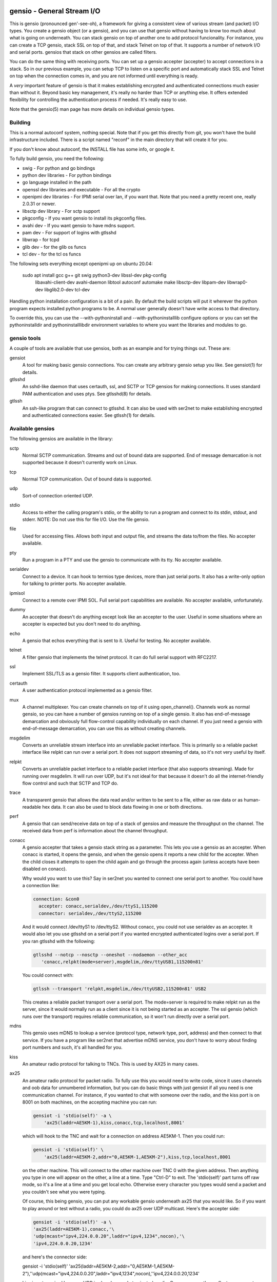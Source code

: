 ===========================
gensio - General Stream I/O
===========================

This is gensio (pronounced gen'-see-oh), a framework for giving a
consistent view of various stream (and packet) I/O types.  You create
a gensio object (or a gensio), and you can use that gensio without
having to know too much about what is going on underneath.  You can
stack gensio on top of another one to add protocol funcionality.  For
instance, you can create a TCP gensio, stack SSL on top of that, and
stack Telnet on top of that.  It supports a number of network I/O and
serial ports.  gensios that stack on other gensios are called filters.

You can do the same thing with receiving ports.  You can set up a
gensio accepter (accepter) to accept connections in a stack.  So in
our previous example, you can setup TCP to listen on a specific port
and automatically stack SSL and Telnet on top when the connection
comes in, and you are not informed until everything is ready.

A *very* important feature of gensio is that it makes establishing
encrypted and authenticated connections much easier than without it.
Beyond basic key management, it's really no harder than TCP or
anything else.  It offers extended flexibility for controlling the
authentication process if needed.  It's really easy to use.

Note that the gensio(5) man page has more details on individual gensio
types.

Building
========

This is a normal autoconf system, nothing special.  Note that if you
get this directly from git, you won't have the build infrastructure
included.  There is a script named "reconf" in the main directory
that will create it for you.

If you don't know about autoconf, the INSTALL file has some info,
or google it.

To fully build gensio, you need the following:

* swig - For python and go bindings

* python dev libraries - For python bindings

* go language installed in the path

* openssl dev libraries and executable - For all the crypto

* openipmi dev libraries - For IPMI serial over lan, if you want that.
  Note that you need a pretty recent one, really 2.0.31 or newer.

* libsctp dev library - For sctp support

* pkgconfig - If you want gensio to install its pkgconfig files.

* avahi dev - If you want gensio to have mdns support.

* pam dev - For support of logins with gtlsshd

* libwrap - for tcpd

* glib dev - for the glib os funcs

* tcl dev - for the tcl os funcs

The following sets everything except openipmi up on ubuntu 20.04:

  sudo apt install gcc g++ git swig python3-dev libssl-dev pkg-config	\
    libavahi-client-dev avahi-daemon libtool autoconf automake make	\
    libsctp-dev libpam-dev libwrap0-dev libglib2.0-dev tcl-dev		\

Handling python installation configuration is a bit of a pain.  By
default the build scripts will put it wherever the python program
expects installed python programs to be.  A normal user generally
doesn't have write access to that directory.

To override this, you can use the --with-pythoninstall
and --with-pythoninstalllib configure options or you can set the
pythoninstalldir and pythoninstalllibdir environment variables to
where you want the libraries and modules to go.

gensio tools
============

A couple of tools are available that use gensios, both as an example
and for trying things out.  These are:

gensiot
    A tool for making basic gensio connections.  You can create any
    arbitrary gensio setup you like.  See gensiot(1) for details.

gtlsshd
    An sshd-like daemon that uses certauth, ssl, and SCTP or TCP
    gensios for making connections.  It uses standard PAM
    authentication and uses ptys.  See gtlsshd(8) for details.

gtlssh
    An ssh-like program that can connect to gtlsshd.  It can also
    be used with ser2net to make establishing encrypted and
    authenticated connections easier.  See gtlssh(1) for details.

Available gensios
=================

The following gensios are available in the library:

sctp
    Normal SCTP communication.  Streams and out of bound data are
    supported.  End of message demarcation is not supported because it
    doesn't currently work on Linux.

tcp
    Normal TCP communication.  Out of bound data is supported.

udp
    Sort-of connection oriented UDP.

stdio
    Access to either the calling program's stdio, or the ability
    to run a program and connect to its stdin, stdout, and stderr.
    NOTE: Do not use this for file I/O.  Use the file gensio.

file
    Used for accessing files.  Allows both input and output file,
    and streams the data to/from the files.  No accepter available.

pty
    Run a program in a PTY and use the gensio to communicate with
    its tty.  No accepter available.

serialdev
    Connect to a device.  It can hook to termios type devices, more
    than just serial ports.  It also has a write-only option for
    talking to printer ports.  No accepter available.

ipmisol
    Connect to a remote over IPMI SOL.  Full serial port capabilities
    are available.  No accepter available, unfortunately.

dummy
    An accepter that doesn't do anything except look like an accepter
    to the user.  Useful in some situations where an accepter is
    expected but you don't need to do anything.

echo
    A gensio that echos everything that is sent to it.  Useful for
    testing.  No accepter available.

telnet
    A filter gensio that implements the telnet protocol.  It can do
    full serial support with RFC2217.

ssl
    Implement SSL/TLS as a gensio filter.  It supports client
    authentication, too.

certauth
    A user authentication protocol implemented as a gensio filter.

mux
    A channel multiplexer.  You can create channels on top of it using
    open_channel().  Channels work as normal gensio, so you can have a
    number of gensios running on top of a single gensio.  It also has
    end-of-message demarcation and obviously full flow-control
    capability individually on each channel.  If you just need a
    gensio with end-of-message demarcation, you can use this as
    without creating channels.

msgdelim
    Converts an unreliable stream interface into an unreliable packet
    interface.  This is primarily so a reliable packet interface like
    relpkt can run over a serial port.  It does not support streaming
    of data, so it's not very useful by itself.

relpkt
    Converts an unreliable packet interface to a reliable packet interface
    (that also supports streaming).  Made for running over msgdelim.  It will
    run over UDP, but it's not ideal for that because it doesn't do all the
    internet-friendly flow control and such that SCTP and TCP do.

trace
    A transparent gensio that allows the data read and/or written to
    be sent to a file, either as raw data or as human-readable hex
    data.  It can also be used to block data flowing in one or both
    directions.

perf
    A gensio that can send/receive data on top of a stack of gensios
    and measure the throughput on the channel.  The received data from
    perf is information about the channel throughput.

conacc
    A gensio accepter that takes a gensio stack string as a parameter.
    This lets you use a gensio as an accepter.  When conacc is started,
    it opens the gensio, and when the gensio opens it reports a new
    child for the accepter.  When the child closes it attempts to open
    the child again and go through the process again (unless accepts
    have been disabled on conacc).

    Why would you want to use this?  Say in ser2net you wanted to
    connect one serial port to another.  You could have a connection like:

    .. code-block:: yaml

      connection: &con0
        accepter: conacc,serialdev,/dev/ttyS1,115200
        connector: serialdev,/dev/ttyS2,115200

    And it would connect /dev/ttyS1 to /dev/ttyS2.  Without conacc,
    you could not use serialdev as an accepter.  It would also let you
    use gtlsshd on a serial port if you wanted encrypted authenticated
    logins over a serial port.  If you ran gtlsshd with the following:

    .. code-block:: bash

      gtlsshd --notcp --nosctp --oneshot --nodaemon --other_acc
         'conacc,relpkt(mode=server),msgdelim,/dev/ttyUSB1,115200n81'

    You could connect with:

    .. code-block:: bash

      gtlssh --transport 'relpkt,msgdelim,/dev/ttyUSB2,115200n81' USB2

    This creates a reliable packet transport over a serial port.  The
    mode=server is required to make relpkt run as the server, since it
    would normally run as a client since it is not being started as an
    accepter.  The ssl gensio (which runs over the transport) requires
    reliable communication, so it won't run directly over a serial
    port.

mdns
    This gensio uses mDNS to lookup a service (protocol type, network
    type, port, address) and then connect to that service.  If you
    have a program like ser2net that advertise mDNS service, you don't
    have to worry about finding port numbers and such, it's all
    handled for you.

kiss
    An amateur radio protocol for talking to TNCs.  This is used by AX25
    in many cases.

ax25
    An amateur radio protocol for packet radio.  To fully use this you
    would need to write code, since it uses channels and oob data for
    unnumbered information, but you can do basic things with just
    gensiot if all you need is one communication channel.  For
    instance, if you wanted to chat with someone over the radio, and
    the kiss port is on 8001 on both machines, on the accepting machine
    you can run:

    .. code-block:: bash

      gensiot -i 'stdio(self)' -a \
          'ax25(laddr=AE5KM-1),kiss,conacc,tcp,localhost,8001'

    which will hook to the TNC and wait for a connection on address
    AE5KM-1.  Then you could run:

    .. code-block:: bash

      gensiot -i 'stdio(self)' \
          'ax25(laddr=AE5KM-2,addr="0,AE5KM-1,AE5KM-2"),kiss,tcp,localhost,8001

    on the other machine.  This will connect to the other machine over
    TNC 0 with the given address.  Then anything you type in one will
    appear on the other, a line at a time.  Type "Ctrl-D" to exit.
    The 'stdio(self)' part turns off raw mode, so it's a line at a
    time and you get local echo.  Otherwise every character you types
    would send a packet and you couldn't see what you were typing.

    Of course, this being gensio, you can put any workable gensio
    underneath ax25 that you would like.  So if you want to play
    around or test without a radio, you could do ax25 over UDP
    multicast.  Here's the accepter side:

    .. code-block:: bash

      gensiot -i 'stdio(self)' -a \
      'ax25(laddr=AE5KM-1),conacc,'\
      'udp(mcast="ipv4,224.0.0.20",laddr="ipv4,1234",nocon),'\
      'ipv4,224.0.0.20,1234'

    and here's the connector side:

    .. code-block:: bash

    gensiot -i 'stdio(self)' \
    'ax25(laddr=AE5KM-2,addr="0,AE5KM-1,AE5KM-2"),'\
    'udp(mcast="ipv4,224.0.0.20",laddr="ipv4,1234",nocon),'\
    'ipv4,224.0.0.20,1234'

    kiss is not required because UDP is already a packet-oriented
    media.  Or you can use the greflector program to create a
    simulated radio situation.  On the machine "radiopi2", run:

    .. code-block:: bash

      greflector kiss,tcp,1234

    which will create a program that will reflect all received input
    to all other connections.  Then on the accepter side:

    .. code-block:: bash

      gensiot -i 'stdio(self)' -a \
      'ax25(laddr=AE5KM-1),kiss,conacc,tcp,radiopi2,1234'

    and the connecting side:

    .. code-block:: bash

      gensiot -i 'stdio(self)' \
      'ax25(laddr=AE5KM-2,addr="0,AE5KM-1,AE5KM-2"),kiss,tcp,radiopi2,1234'

    The test code uses the reflector for some testing, since it's so
    convenient to use.
		  
These are all documented in detail in gensio(5).  Unless otherwise
stated, these all are available as accepters or connecting gensios.

You can create your own gensios and register them with the library and
stack them along with the other gensios.

mDNS support
============

The mdns gensio has already been discussed, but the gensio library
provides an easy to use mDNS interface.  The include file for it is in
gensio_mdns.h, and you can use the gensio_mdns(3) man page to get more
information on it.

To make an mdns connection using gensiot, say you have ser2net set up
with mdns enabled like:

.. code-block:: yaml

  connection: &my-port
    accepter: telnet(rfc2217),tcp,3001
    connector: serialdev,/dev/ttyUSB1,115200N81
    options:
      mdns: true

then you can connection to it with gensiot:

.. code-block:: bash

  gensiot 'mdns,my-port'

gensiot will find the server, port, and whether telnet and rfc2217 are
enabled and make the connection.

In addition, there is an gmdns tool that lets you do queries and
advertising, and gtlssh can do mDNS queries to find services.  If you
have secure authenticated logins for ser2net, and you enable mdns on
ser2net, like:

.. code-block:: yaml

  connection: &access-console
    accepter: telnet(rfc2217),mux,certauth(),ssl,tcp,3001
    connector: serialdev,/dev/ttyUSBaccess,115200N81
    options:
      mdns: true

it makes the setup very convenient, as you can just do:

.. code-block:: bash

  gtlssh -m access-console

That's right, you can just directly use the connection name, no need
to know the host, whether telnet or rfc2217 is enabled, or what the
port is.  You still have to set up the keys and such on the ser2net
server, of course, per those instructions.

General Concepts
================

gensio has an object oriented interface that is event-driven.
Synchronous interfaces are also available.  You deal with two main
objects in gensio: a gensio and a gensio accepter.  A gensio provides
a communication interface where you can connect, disconnect, write,
receive, etc.

A gensio accepter lets you receive incoming connections.  If a
connection comes in, it gives you a gensio.

The interface is event-driven because it is, for the most part,
completely non-blocking.  If you open a gensio, you give it a callback
that will be called when the connection is up, or the connection
fails.  Same for close.  A write will return the number of bytes
accepted, but it may not take all the bytes (or even any of the bytes)
and the caller must account for that.

The open and close interfaces have a secondary blocking interface for
convenience.  These end in _s.  This is for convenience, but it's not
necessary and use of these must be careful because you can't really
use them from callbacks.

Speaking of callbacks, data and information coming from gensio to the
user is done with a function callback.  Read data, and when the gensio
is ready for write data comes back in a callback.  A similar interface
is used for calling from the user to the gensio layer, but it is
hidden from the user.  This sort of interface is easily extensible,
new operations can be easily added without breaking old interfaces.

The library provides several ways to create a gensio or gensio
accepter.  The main way is str_to_gensio() and
str_to_gensio_accepter().  These provide a way to specify a stack of
gensios or accepters as a string and build.  In general, you should
use this interface if you can.

In general, interfaces that are not performance sensitive are string
based.  You will see this in gensio_control, and in auxiliary data in
the read and write interface to control certain aspects of the write.

The library also provides ways to set up your gensios by individually
creating each one.  In some situations this might be necessary, but it
limits the ability to use new features of the gensio library as it
gets extended.

If a gensio supports multiple streams (like SCTP), stream numbers are
passed in the auxdata with "stream=n".  Streams are not individually
flow controlled.

Channels, on the other hand, are separate flows of data over the same
connection.  Channels are represented as separate gensios, and they
can be individually flow controlled.

Include Files
=============

There are a few include files you might need to deal with when using
gensios:

gensio.h
    The main include files for gensios and gensio accepters.

sergensio.h
    Serial port handling gensios and gensio accepters.

gensio_os_funcs.h
    The definition for an OS handler.

argvutils.h
    Many gensio functions take an argv array, this is utilities for
    dealing with argvs.

gensio_selector.h
    A definition for a default OS handler.

These are for the most part documented in the man pages.

For creating your own gensios, the following include files are
available for you:

gensio_class.h
    The main include file for creating your own gensio.

sergensio_class.h
    The main include file for creating your own serial port gensio.

gensio_base.h
    This handles a lot of the boiler plate for a gensio.  Most of the
    standard gensios use this.  It splits the gensio function into
    an optional filter, and a lower layer interface called an ll.

gensio_ll_fd.h
    An ll that provides most of the boilerplate for dealing with a
    file descriptor.

gensio_ll_gensio.h
    An ll that provides all that is necessary for stacking a gensio
    on top of another gensio.  The filter gensios (telnet, ssl, etc.)
    use this as the ll.

Each include file has lots of documentation about the individual calls
and handlers.

Errors
======

gensio has it's own set of errors to abstract it from the OS errors
(named GE_xxx) and provide more flexibility in error reporting.  These
are in the gensio_err.h include file (automatically included from
gensio.h) and may be translated from numbers to a meaningful string
with gensio_err_to_str().  Zero is defined to be not an error.

If an unrecongnized operating system error occurs, GE_OSERR is
returned and a log is reported through the OS handler log interface.

OS Handler
==========

One slightly annoying thing about gensio is that it requires you to
provide an OS handler (struct gensio_os_funcs) to handle OS-type
functions like memory allocation, mutexes, the ability to handle file
descriptors, timers and time, and a few other things.

The library does provide several OS handlers.  The get the default one
for your system (POSIX or Windows) call gensio_default_os_hnd().  You
can see that man page for more details.  This will generally be the
best performing option you have for your system.

For POSIX systems, OS handlers for glib and TCL are available,
allocated with gensio_glib_funcs_alloc() and gensio_tcl_funcs_alloc().
These really don't work very well, especially from a performance point
of view, the APIs for glib and TCL are not well designed for what
gensio does.  TCL can only support single-threaded operation.  glib
multithreaded operation only has one thread at a time waiting for I/O.
But they do work, and the tests are run with them.  These are not
available on Windows because of poor abstractions on glib and because
of lack of motivation on TCL.

But if you are using something else like X Windows, etc that has it's
own event loop, you may need to adapt one for your needs.  But the
good thing is that you can do this, and integrate gensio with pretty
much anything.

There is also a waiter interface that provides a convenient way to
wait for things to occur while running the event loop.  This is how
you generally enter the event loop, because it provides a convenient
way to signal when you are done and need to leave the loop.

Documentation for this is in::

  include/gensio/gensio_os_funcs.h

Creating a gensio
=================

Connecting gensios
------------------

To create a gensio, the general way to do this is to call
``str_to_gensio()`` with a properly formatted string.  The string is
formatted like so::

  <type>[([<option>[,<option[...]]])][,<type>...][,<end option>[,<end option>]]

The ``end option`` is for terminal gensios, or ones that are at the
bottom of the stack.  For instance, ``tcp,localhost,3001`` will create
a gensio that connects to port 3001 on localhost.  For a serial port,
an example is ``serialdev,/dev/ttyS0,9600N81`` will create a connection
to the serial port /dev/ttyS0.

This lets you stack gensio layers on top of gensio layers.  For
instance, to layer telnet on top of a TCP connection:

.. code-block:: bash

  telnet,tcp,localhost,3001

Say you want to enable RFC2217 on your telnet connection.  You can add
an option to do that:

.. code-block:: bash

  telnet(rfc2217=true),tcp,localhost,3001

When you create a gensio, you supply a callback with user data.  When
events happen on a gensio, the callback will be called so the user
could handle it.

gensio accepters
----------------

A gensio accepter is similar to a connecting gensio, but with
``str_to_gensio_accepter()`` instead.  The format is the same.  For
instance:

.. code-block:: bash

  telnet(rfc2217=true),tcp,3001

will create a TCP accepter with telnet on top.  For accepters, you
generally do not need to specify the hostname if you want to bind to
all interfaces on the local machine.

Using a gensio
==============

Once you have created a gensio, it's not yet open or operational.  To
use it, you have to open it.  To open it, do:

.. code-block:: c

  struct gensio *io;
  int rv;

  rv = str_to_gensio("tcp,localhost,3001", oshnd,
                     tcpcb, mydata, &io);
  if (rv) { handle error }
  rv = gensio_open(io, tcp_open_done, mydata);
  if (rv) { handle error }

Note that when ``gensio_open()`` returns, the gensio is not open.  You
must wait until the callback (``tcp_open_done()`` in this case) is
called.  After that, you can use it.

Once the gensio is open, you won't immediately get any data on it
because receive is turned off.  You must call
``gensio_set_read_callback_enable()`` to turn on and off whether the
callback (``tcpcb`` in this case) will be called when data is received.

When the read handler is called, the buffer and length is passed in.
You do not have to handle all the data if you cannot.  You *must*
update the buflen with the number of bytes you actually handled.  If
you don't handle data, the data not handled will be buffered in the
gensio for later.  Not that if you don't handle all the data, you
should turn off the read enable or the event will immediately called
again.

If something goes wrong on a connection, the read handler is called
with an error set.  ``buf`` and ``buflen`` will be NULL in this case.

For writing, you can call ``gensio_write()`` to write data.  You may
use ``gensio_write()`` at any time on an open gensio.
``gensio_write()`` may not take all the data you write to it.  The
``count`` parameter passes back the number of bytes actually taken in
the write call.

You can design your code to call
``gensio_set_write_callback_enable()`` when you have data to send and
the gensio will call the write ready callback and you can write from
the callback.  This is generally simpler, but enabling and disabling
the write callback adds some overhead.

A more efficient approach is to write data whenever you need to and
have the write callback disabled.  If the write operation returns less
than the full request, the other end has flow-controlled and you
should enable the write callback and wait until it is called before
sending more data.

In the callbacks, you can get the user data you passed in to the
create call with ``gensio_get_user_data()``.

Note that if you open then immediately close a gensio, this is fine,
even if the open callback hasn't been called.  The open callback may
or may not be called in that case, though, so it can be difficult to
handle this properly.

Synchronous I/O
---------------

You can do basic synchronous I/O with gensios.  This is useful in some
situations where you need to read something inline.  To do this, call:

.. code-block:: c

  err = gensio_set_sync(io);

The given gensio will cease to deliver read and write events.  Other
events *are* delivered.  Then you can do:

.. code-block:: c

  err = gensio_read_s(io, &count, data, datalen, &timeout);
  err = gensio_write_s(io, &count, data, datalen, &timeout);

Count is set to the actual number of bytes read/written.  It may be
NULL if you don't care (though that doesn't make much sense for read).

Timeout may be NULL, if so then wait for forever.  If you set a
timeout, it is updated to the amount of time left.

Note that signals will cause these to return immediately, but no
error is reported.

Reads will block until some data comes in and returns that data.  It
does not wait until the buffer is full.  timeout is a timeval, the
read will wait that amount of time for the read to complete and
return.  A timeout is not an error, the count will just be set to
zero.

Writes block until the whole buffer is written or a timeout occurs.
Again, the timeout is not an error, the total bytes actually written
is returned in count.

Once you are done doing synchronous I/O with a gensio, call:

.. code-block:: c

  err = gensio_clear_sync(io);

and delivery through the event interface will continue as before.  You
must not be in a synchronous read or write call when calling this, the
results will be undefined.

Note that other I/O on other gensios will still occur when waiting for
synchronous I/O

There is not currently a way to wait for multiple gensios with
synchronous I/O.  If you are doing that, you should really just use
the event-driven I/O.  It's more efficient, and you end up doing the
same thing in the end, anyway.

Using a gensio accepter
=======================

Like a gensio, a gensio accepter is not operational when you create
it.  You must call ``gensio_acc_startup()`` to enable it:

.. code-block:: c

  struct gensio_accepter *acc;
  int rv;

  rv = str_to_gensio_accepter("tcp,3001", oshnd,
                              tcpacccb, mydata, &acc);
  if (rv) { handle error }
  rv = gensio_startup(acc);
  if (rv) { handle error }

Note that there is no callback to the startup call to know when it's
enabled, because there's no real need to know because you cannot write
to it, it only does callbacks.

Even after you start up the accepter, it still won't do anything until
you call ``gensio_acc_set_accept_callback_enable()`` to enable that
callback.

When the callback is called, it gives you a gensio in the ``data``
parameter that is already open with read disabled.  A gensio received
from a gensio acceptor may have some limitations.  For instance, you
may not be able to close and then reopen it.

gensio accepters can do synchronous accepts using ``gensio_acc_set_sync()``
and ``gensio_acc_accept_s``.  See the man pages on those for details.

Logging
=======

``struct gensio_os_funcs`` has a vlog callback for handling internal
gensio logs.  These are called when something of significance happens
but gensio has no way to report an error.  It also may be called to
make it easier to diagnose an issue when something goes wrong.

Serial I/O
==========

The gensio and gensio accepter classes each have subclasses for
handling serial I/O and setting all the parameters associated with a
serial port.

You can discover if a gensio (or any of its children) is a serial port
by calling ``gensio_to_sergensio()``.  If that returns NULL, it is not
a sergensio and none of it's children are sergensios.  If it returns
non-NULL, it returns the sergensio object for you to use.  Note that
the gensio returned by ``sergensio_to_gensio()`` will be the one
passed in to ``gensio_to_sergensio()``, not necessarily the gensio
that sergensio is directly associated with.

A sergensio may be a client, meaning that it can set serial settings,
or it may be a server, meaning that it will receive serial settings
from the other end of the connection.

Most sergensios are client only: serialdev (normal serial port),
ipmisol, and stdio accepter.  Currently only telnet has both client
and server capabilities.


Python Interface
================

NOTE: The python interface described here is deprecated.  Use the one
in c++/swig/pygensio now.

You can access pretty much all of the gensio interface through python,
though it's done a little differently than the C interface.

Since python is fully object oriented, gensios and gensio accepters
are first-class objects, along with gensio_os_funcs, sergensios, and
waiters.

Here's a small program:

.. code-block:: python

  import gensio

  class Logger:
      def gensio_log(self, level, log):
          print("***%s log: %s" % (level, log))

  class GHandler:
      def __init__(self, o, to_write):
          self.to_write = to_write
          self.waiter = gensio.waiter(o)
          self.readlen = len(to_write)

      def read_callback(self, io, err, buf, auxdata):
          if err:
              print("Got error: " + err)
              return 0
          print("Got data: " + buf);
          self.readlen -= len(buf)
          if self.readlen == 0:
              io.read_cb_enable(False)
              self.waiter.wake()
          return len(buf)

      def write_callback(self, io):
          print("Write ready!")
          if self.to_write:
              written = io.write(self.to_write, None)
              if (written >= len(self.to_write)):
                  self.to_write = None
                  io.write_cb_enable(False)
              else:
                  self.to_write = self.to_write[written:]
          else:
              io.write_cb_enable(False)

      def open_done(self, io, err):
          if err:
              print("Open error: " + err);
              self.waiter.wake()
          else:
              print("Opened!")
              io.read_cb_enable(True)
              io.write_cb_enable(True)

      def wait(self):
          self.waiter.wait_timeout(1, 2000)

  o = gensio.alloc_gensio_selector(Logger())
  h = GHandler(o, "This is a test")
  g = gensio.gensio(o, "telnet,tcp,localhost,2002", h)
  g.open(h)

  h.wait()

The interface is a pretty direct translation from the C interface.  A
python representation of the interface is in swig/python/gensiodoc.py,
you can see that for documentation.

C++
===

The C++ interface is documented in c++/README.rst.

pygensio
========

The new pygensio interface is a cleaner implementation using swig
directors instead of hand-coded callbacks into python.  See the
README.rst in c++/swig/pygensio.  There are also glib and tcl OS_Funcs
in the glib and tcl directories.

GO
===

The full C++ interface is available to Go programs through swig and
swig directors.  See c++/swig/go/README.rst for details.

=============
Running Tests
=============

There are a number of tests for gensios.  They currently only run on
Linux and require some external tools.

They require the serialsim kernel module and python interface.  These
are at https://github.com/cminyard/serialsim and allow the tests to
use a simulated serial port to read modem control line, inject errors,
etc.

You can get by without serialsim if you have three serial devices: one
hooked in echo mode (RX and TX tied together) and two serial devices
hooked together do I/O on one device goes to/comes from the other.
Then set the following environment variables:

.. code-block:: bash

  export GENSIO_TEST_PIPE_DEVS="/dev/ttyxxx:/dev/ttywww"
  export GENSIO_TEST_ECHO_DEV="/dev/ttyzzz"

It will not be able to test modemstate or rs485.

They also require the ipmi_sim program from the OpenIPMI library at
https://github.com/cminyard/openipmi to run the ipmisol tests.

To run the tests, you need to enable some internal debugging to get
the full effect.  You generally want to run something like:

.. code-block:: bash

  ./configure --enable-internal-trace CFLAGS='-g -Wall'

You can turn on -O3 in the CFLAGS, too, if you like, but it make
debugging harder.

There are two basic types of tests.  The python tests are functional
tests testing both the python interface and the gensio library.
Currently they are ok, but there is plenty of room for improvement.
If you want to help, you can write tests.

The oomtest used to be an out of memory tester, but has morphed into
something more extensive.  It spawns a gensiot program with specific
environment variables to cause it to fail at certain points, and to do
memory leak and other memory checks.  It writes data to the gensiot
through its stdin and receives data on stdout.  Some tests (like
serialdev) use an echo.  Other tests make a separate connection over
the network and data flows both into stdin and comes back over the
separate connection, and flows into the separate connection and comes
back via stdout.  oomtest is multi-threaded and the number of threads
can be controlled.  oomtest has found a lot of bugs.  It has a lot of
knobs, but you have to look at the source code for the options.  It
needs to be documented, if someone would like to volunteer...

Fuzzing
=======

To set up for fuzzing, install afl, then configure with the following:

.. code-block:: bash

  mkdir Zfuzz; cd Zfuzz
  ../configure --enable-internal-trace=yes --disable-shared CC=afl-gcc \
      CXX=afl-g++

Or use clang, if available:

.. code-block:: bash

  ../configure --enable-internal-trace=yes --disable-shared CC=afl-clang \
      CXX=afl-clang++ LIBS='-lstdc++'

I'm not sure why the LIBS thing is necessary above, but I had to add
it to get it to compile.

Then build.  Then "cd tests" and run "make test_fuzz_xxx" where xxx is
one of: certauth, mux, ssl, telnet, or relpkt.  You will probably need
to adjust some things, afl will tell you.  Note that it will run
forever, you will need to ^C it when you are done.

The makefile in tests/Makefile.am has instructions on how to handle a
failure to reproduce for debuggig.

Code Coverage
=============

Running code coverage on the library is pretty easy.  First you need
to configure the code to enable coverage:

.. code-block:: bash

  mkdir Ocov; cd Ocov
  ../configure --enable-internal-trace=yes \
      CC='gcc -fprofile-arcs -ftest-coverage' \
      CXX='g++ -fprofile-arcs -ftest-coverage'

The compile and run "make check".

To generate the report, run:

.. code-block:: bash

  gcovr -f '.*/.libs/.*' -e '.*python.*'

This will generate a summary.  If you want to see the coverage of
individual lines in a file, you can do:

.. code-block:: bash

  cd lib
  gcov -o .libs/ *.o

You can look in the individual .gcov files created for information
about what is covered.  See the gcov docs for detail.

At the time of writing, I was getting about 74% code coverage,
So that's really pretty good.  I'll be working to improve
that, mostly through improved functional testing.

ser2net is used for testing some things, primarily the serial port
configuration (termios and rfc2217).  You can build ser2net against
the gcov version of the gensio library and run "make check" in ser2net
to get coverage on those parts.  With that, I'm seeing about 76%
coverage, so it doesn't add much to the total.

It would be nice to be able to combine this with fuzzing, but I'm not
sure how to do that.  afl does it's own thing with code coverage.
There appears to be a afl-cov package that somehow integrated gcov,
but I haven't looked into it.
